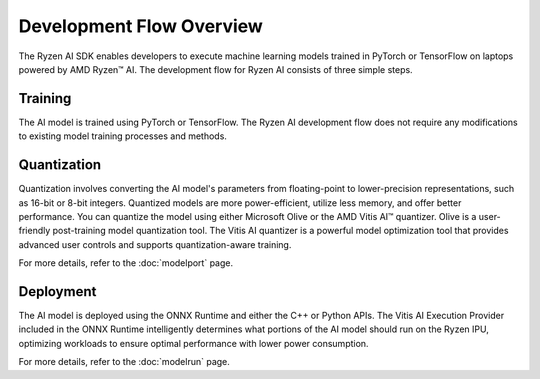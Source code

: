 #########################
Development Flow Overview
#########################

The Ryzen AI SDK enables developers to execute machine learning models trained in PyTorch or TensorFlow on laptops powered by AMD Ryzen™ AI. The development flow for Ryzen AI consists of three simple steps.

.. image:: images/development_flow.png
   :scale: 75%
   :align: center


Training
********
The AI model is trained using PyTorch or TensorFlow. The Ryzen AI development flow does not require any modifications to existing model training processes and methods.

Quantization
************
Quantization involves converting the AI model's parameters from floating-point to lower-precision representations, such as 16-bit or 8-bit integers. Quantized models are more power-efficient, utilize less memory, and offer better performance. You can quantize the model using either Microsoft Olive or the AMD Vitis AI™ quantizer. Olive is a user-friendly post-training model quantization tool. The Vitis AI quantizer is a powerful model optimization tool that provides advanced user controls and supports quantization-aware training. 

For more details, refer to the :doc:`modelport` page.

Deployment
**********
The AI model is deployed using the ONNX Runtime and either the C++ or Python APIs. The Vitis AI Execution Provider included in the ONNX Runtime intelligently determines what portions of the AI model should run on the Ryzen IPU, optimizing workloads to ensure optimal performance with lower power consumption.

For more details, refer to the :doc:`modelrun` page.

..
  ------------

  #####################################
  Please Read: Important Legal Notices
  #####################################

  The information presented in this document is for informational purposes only and may contain technical inaccuracies, omissions, and typographical errors. The information contained herein is subject to change and may be rendered inaccurate for many reasons, including but not limited to product and roadmap changes, component and motherboard version changes, new model and/or product releases, product differences between differing manufacturers, software changes, BIOS flashes, firmware upgrades, or the like. Any computer system has risks of security vulnerabilities that cannot be completely prevented or mitigated. AMD assumes no obligation to update or
  otherwise correct or revise this information. However, AMD reserves the right to revise this information and to make changes from time to time to the content hereof without obligation of AMD to notify any person of such revisions or changes. THIS INFORMATION IS PROVIDED "AS IS." AMD MAKES NO REPRESENTATIONS OR WARRANTIES WITH RESPECT TO THE CONTENTS HEREOF AND ASSUMES NO RESPONSIBILITY FOR ANY INACCURACIES, ERRORS, OR OMISSIONS THAT MAY APPEAR IN THIS INFORMATION. AMD SPECIFICALLY
  DISCLAIMS ANY IMPLIED WARRANTIES OF NON-INFRINGEMENT, MERCHANTABILITY, OR FITNESS FOR ANY PARTICULAR PURPOSE. IN NO EVENT WILL AMD BE LIABLE TO ANY
  PERSON FOR ANY RELIANCE, DIRECT, INDIRECT, SPECIAL, OR OTHER CONSEQUENTIAL DAMAGES ARISING FROM THE USE OF ANY INFORMATION CONTAINED HEREIN, EVEN IF
  AMD IS EXPRESSLY ADVISED OF THE POSSIBILITY OF SUCH DAMAGES. 

  ##################################
  AUTOMOTIVE APPLICATIONS DISCLAIMER
  ##################################


  AUTOMOTIVE PRODUCTS (IDENTIFIED AS "XA" IN THE PART NUMBER) ARE NOT WARRANTED FOR USE IN THE DEPLOYMENT OF AIRBAGS OR FOR USE IN APPLICATIONS
  THAT AFFECT CONTROL OF A VEHICLE ("SAFETY APPLICATION") UNLESS THERE IS A SAFETY CONCEPT OR REDUNDANCY FEATURE CONSISTENT WITH THE ISO 26262 AUTOMOTIVE SAFETY STANDARD ("SAFETY DESIGN"). CUSTOMER SHALL, PRIOR TO USING OR DISTRIBUTING ANY SYSTEMS THAT INCORPORATE PRODUCTS, THOROUGHLY TEST SUCH SYSTEMS FOR SAFETY PURPOSES. USE OF PRODUCTS IN A SAFETY APPLICATION WITHOUT A SAFETY DESIGN IS FULLY AT THE RISK OF CUSTOMER, SUBJECT ONLY TO APPLICABLE LAWS AND REGULATIONS GOVERNING LIMITATIONS ON PRODUCT LIABILITY.

  #########
  Copyright
  #########


  © Copyright 2023 Advanced Micro Devices, Inc. AMD, the AMD Arrow logo, Ryzen, Vitis AI, and combinations thereof are trademarks of Advanced Micro Devices,
  Inc. AMBA, AMBA Designer, Arm, ARM1176JZ-S, CoreSight, Cortex, PrimeCell, Mali, and MPCore are trademarks of Arm Limited in the US and/or elsewhere. PCI, PCIe, and PCI Express are trademarks of PCI-SIG and used under license. OpenCL and the OpenCL logo are trademarks of Apple Inc. used by permission by Khronos. Other product names used in this publication are for identification purposes only and may be trademarks of their respective companies.
